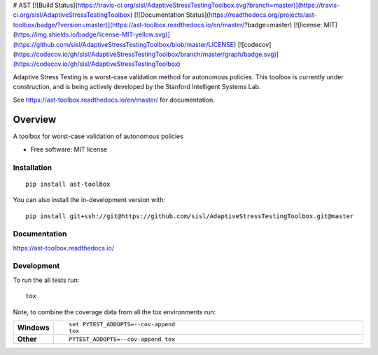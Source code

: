 # AST
[![Build Status](https://travis-ci.org/sisl/AdaptiveStressTestingToolbox.svg?branch=master)](https://travis-ci.org/sisl/AdaptiveStressTestingToolbox)
[![Documentation Status](https://readthedocs.org/projects/ast-toolbox/badge/?version=master)](https://ast-toolbox.readthedocs.io/en/master/?badge=master)
[![license: MIT](https://img.shields.io/badge/license-MIT-yellow.svg)](https://github.com/sisl/AdaptiveStressTestingToolbox/blob/master/LICENSE)
[![codecov](https://codecov.io/gh/sisl/AdaptiveStressTestingToolbox/branch/master/graph/badge.svg)](https://codecov.io/gh/sisl/AdaptiveStressTestingToolbox)

Adaptive Stress Testing is a worst-case validation method for autonomous policies. This toolbox is currently under construction, and is being actively developed by the Stanford Intelligent Systems Lab.

See https://ast-toolbox.readthedocs.io/en/master/ for documentation.

========
Overview
========

A toolbox for worst-case validation of autonomous policies

* Free software: MIT license

Installation
============

::

    pip install ast-toolbox

You can also install the in-development version with::

    pip install git+ssh://git@https://github.com/sisl/AdaptiveStressTestingToolbox.git@master

Documentation
=============


https://ast-toolbox.readthedocs.io/


Development
===========

To run the all tests run::

    tox

Note, to combine the coverage data from all the tox environments run:

.. list-table::
    :widths: 10 90
    :stub-columns: 1

    - - Windows
      - ::

            set PYTEST_ADDOPTS=--cov-append
            tox

    - - Other
      - ::

            PYTEST_ADDOPTS=--cov-append tox
